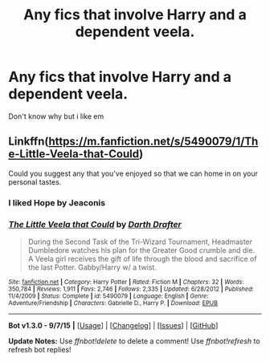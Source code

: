 #+TITLE: Any fics that involve Harry and a dependent veela.

* Any fics that involve Harry and a dependent veela.
:PROPERTIES:
:Author: PhillyFan22
:Score: 10
:DateUnix: 1448175503.0
:DateShort: 2015-Nov-22
:FlairText: Request
:END:
Don't know why but i like em


** Linkffn([[https://m.fanfiction.net/s/5490079/1/The-Little-Veela-that-Could]])

Could you suggest any that you've enjoyed so that we can home in on your personal tastes.
:PROPERTIES:
:Author: toni_toni
:Score: 0
:DateUnix: 1448176253.0
:DateShort: 2015-Nov-22
:END:

*** I liked Hope by Jeaconis
:PROPERTIES:
:Author: PhillyFan22
:Score: 2
:DateUnix: 1448182410.0
:DateShort: 2015-Nov-22
:END:


*** [[http://www.fanfiction.net/s/5490079/1/][*/The Little Veela that Could/*]] by [[https://www.fanfiction.net/u/1933697/Darth-Drafter][/Darth Drafter/]]

#+begin_quote
  During the Second Task of the Tri-Wizard Tournament, Headmaster Dumbledore watches his plan for the Greater Good crumble and die. A Veela girl receives the gift of life through the blood and sacrifice of the last Potter. Gabby/Harry w/ a twist.
#+end_quote

^{/Site/: [[http://www.fanfiction.net/][fanfiction.net]] *|* /Category/: Harry Potter *|* /Rated/: Fiction M *|* /Chapters/: 32 *|* /Words/: 350,784 *|* /Reviews/: 1,911 *|* /Favs/: 2,746 *|* /Follows/: 2,335 *|* /Updated/: 6/28/2012 *|* /Published/: 11/4/2009 *|* /Status/: Complete *|* /id/: 5490079 *|* /Language/: English *|* /Genre/: Adventure/Friendship *|* /Characters/: Gabrielle D., Harry P. *|* /Download/: [[http://www.p0ody-files.com/ff_to_ebook/mobile/makeEpub.php?id=5490079][EPUB]]}

--------------

*Bot v1.3.0 - 9/7/15* *|* [[[https://github.com/tusing/reddit-ffn-bot/wiki/Usage][Usage]]] | [[[https://github.com/tusing/reddit-ffn-bot/wiki/Changelog][Changelog]]] | [[[https://github.com/tusing/reddit-ffn-bot/issues/][Issues]]] | [[[https://github.com/tusing/reddit-ffn-bot/][GitHub]]]

*Update Notes:* Use /ffnbot!delete/ to delete a comment! Use /ffnbot!refresh/ to refresh bot replies!
:PROPERTIES:
:Author: FanfictionBot
:Score: 1
:DateUnix: 1448176320.0
:DateShort: 2015-Nov-22
:END:
